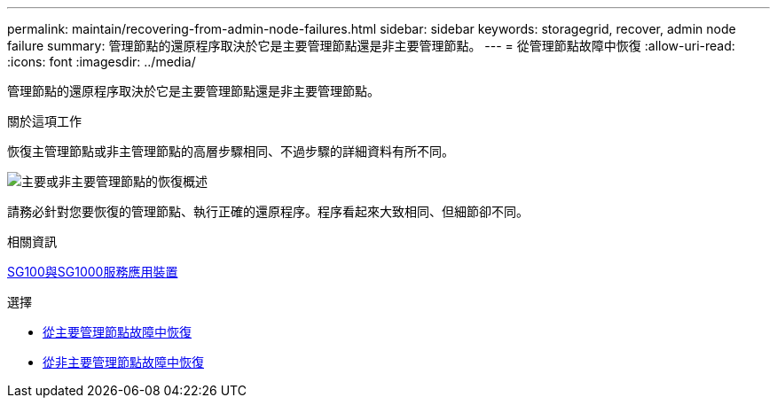 ---
permalink: maintain/recovering-from-admin-node-failures.html 
sidebar: sidebar 
keywords: storagegrid, recover, admin node failure 
summary: 管理節點的還原程序取決於它是主要管理節點還是非主要管理節點。 
---
= 從管理節點故障中恢復
:allow-uri-read: 
:icons: font
:imagesdir: ../media/


[role="lead"]
管理節點的還原程序取決於它是主要管理節點還是非主要管理節點。

.關於這項工作
恢復主管理節點或非主管理節點的高層步驟相同、不過步驟的詳細資料有所不同。

image::../media/overview_admin_node_recovery.png[主要或非主要管理節點的恢復概述]

請務必針對您要恢復的管理節點、執行正確的還原程序。程序看起來大致相同、但細節卻不同。

.相關資訊
xref:../sg100-1000/index.adoc[SG100與SG1000服務應用裝置]

.選擇
* xref:recovering-from-primary-admin-node-failures.adoc[從主要管理節點故障中恢復]
* xref:recovering-from-non-primary-admin-node-failures.adoc[從非主要管理節點故障中恢復]

